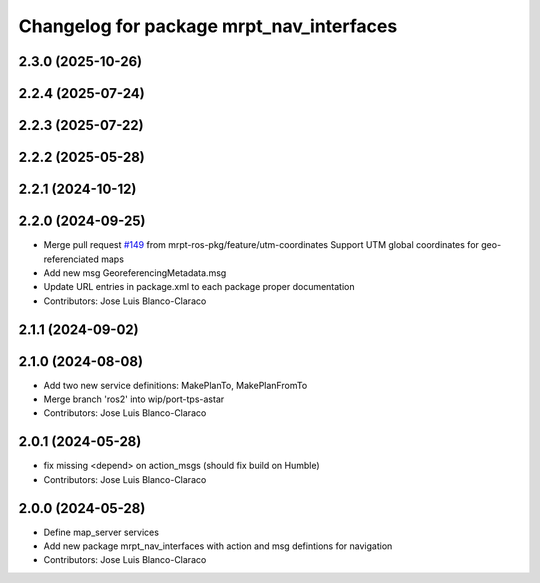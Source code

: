 ^^^^^^^^^^^^^^^^^^^^^^^^^^^^^^^^^^^^^^^^^
Changelog for package mrpt_nav_interfaces
^^^^^^^^^^^^^^^^^^^^^^^^^^^^^^^^^^^^^^^^^

2.3.0 (2025-10-26)
------------------

2.2.4 (2025-07-24)
------------------

2.2.3 (2025-07-22)
------------------

2.2.2 (2025-05-28)
------------------

2.2.1 (2024-10-12)
------------------

2.2.0 (2024-09-25)
------------------
* Merge pull request `#149 <https://github.com/mrpt-ros-pkg/mrpt_navigation/issues/149>`_ from mrpt-ros-pkg/feature/utm-coordinates
  Support UTM global coordinates for geo-referenciated maps
* Add new msg GeoreferencingMetadata.msg
* Update URL entries in package.xml to each package proper documentation
* Contributors: Jose Luis Blanco-Claraco

2.1.1 (2024-09-02)
------------------

2.1.0 (2024-08-08)
------------------
* Add two new service definitions: MakePlanTo, MakePlanFromTo
* Merge branch 'ros2' into wip/port-tps-astar
* Contributors: Jose Luis Blanco-Claraco

2.0.1 (2024-05-28)
------------------
* fix missing <depend> on action_msgs (should fix build on Humble)
* Contributors: Jose Luis Blanco-Claraco

2.0.0 (2024-05-28)
------------------
* Define map_server services
* Add new package mrpt_nav_interfaces with action and msg defintions for navigation
* Contributors: Jose Luis Blanco-Claraco
